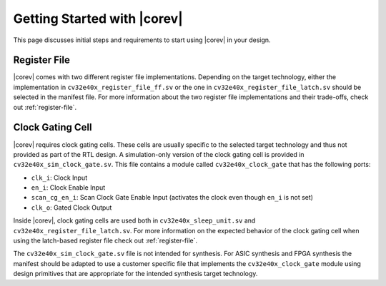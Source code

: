 .. _getting-started:

Getting Started with |corev|
=============================

This page discusses initial steps and requirements to start using |corev| in your design.

Register File
-------------

|corev| comes with two different register file implementations.
Depending on the target technology, either the implementation in ``cv32e40x_register_file_ff.sv`` or the one in ``cv32e40x_register_file_latch.sv`` should be selected in the manifest file.
For more information about the two register file implementations and their trade-offs, check out :ref:`register-file`.

.. _clock-gating-cell:

Clock Gating Cell
-----------------

|corev| requires clock gating cells.
These cells are usually specific to the selected target technology and thus not provided as part of the RTL design.
A simulation-only version of the clock gating cell is provided in ``cv32e40x_sim_clock_gate.sv``. This file contains
a module called ``cv32e40x_clock_gate`` that has the following ports:

* ``clk_i``: Clock Input
* ``en_i``: Clock Enable Input
* ``scan_cg_en_i``: Scan Clock Gate Enable Input (activates the clock even though ``en_i`` is not set)
* ``clk_o``: Gated Clock Output

Inside |corev|, clock gating cells are used both in ``cv32e40x_sleep_unit.sv`` and ``cv32e40x_register_file_latch.sv``.
For more information on the expected behavior of the clock gating cell when using the latch-based register file check out :ref:`register-file`.

The ``cv32e40x_sim_clock_gate.sv`` file is not intended for synthesis. For ASIC synthesis and FPGA synthesis the manifest
should be adapted to use a customer specific file that implements the ``cv32e40x_clock_gate`` module using design primitives
that are appropriate for the intended synthesis target technology.

